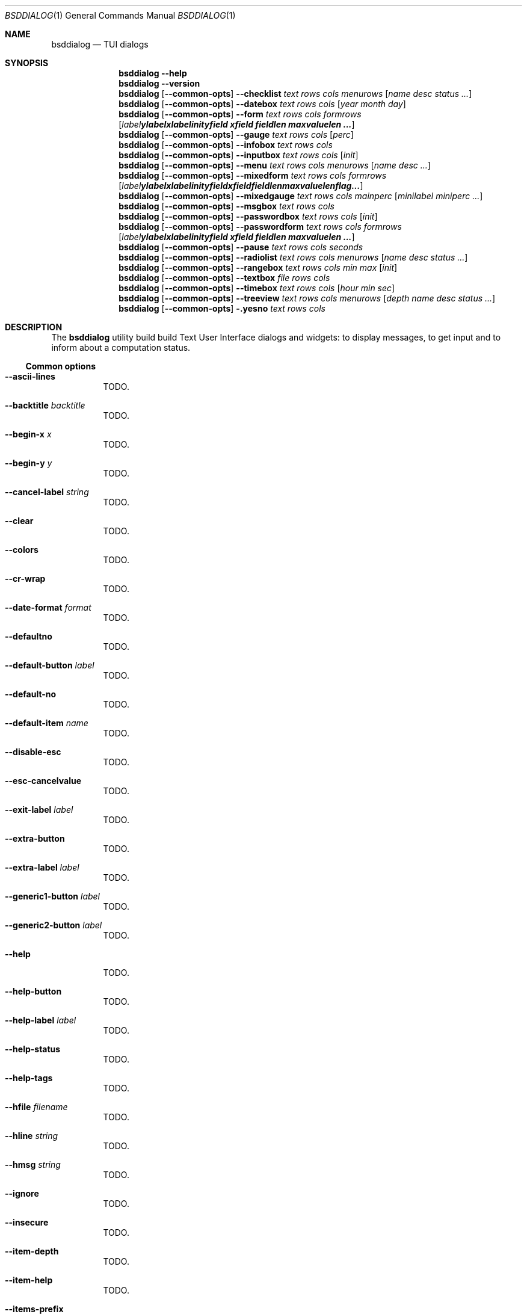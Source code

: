 .\"
.\" Copyright (c) 2021-2022 Alfonso Sabato Siciliano
.\"
.\" Redistribution and use in source and binary forms, with or without
.\" modification, are permitted provided that the following conditions
.\" are met:
.\" 1. Redistributions of source code must retain the above copyright
.\"    notice, this list of conditions and the following disclaimer.
.\" 2. Redistributions in binary form must reproduce the above copyright
.\"    notice, this list of conditions and the following disclaimer in the
.\"    documentation and/or other materials provided with the distribution.
.\"
.\" THIS SOFTWARE IS PROVIDED BY THE AUTHOR AND CONTRIBUTORS ``AS IS'' AND
.\" ANY EXPRESS OR IMPLIED WARRANTIES, INCLUDING, BUT NOT LIMITED TO, THE
.\" IMPLIED WARRANTIES OF MERCHANTABILITY AND FITNESS FOR A PARTICULAR PURPOSE
.\" ARE DISCLAIMED.  IN NO EVENT SHALL THE AUTHOR OR CONTRIBUTORS BE LIABLE
.\" FOR ANY DIRECT, INDIRECT, INCIDENTAL, SPECIAL, EXEMPLARY, OR CONSEQUENTIAL
.\" DAMAGES (INCLUDING, BUT NOT LIMITED TO, PROCUREMENT OF SUBSTITUTE GOODS
.\" OR SERVICES; LOSS OF USE, DATA, OR PROFITS; OR BUSINESS INTERRUPTION)
.\" HOWEVER CAUSED AND ON ANY THEORY OF LIABILITY, WHETHER IN CONTRACT, STRICT
.\" LIABILITY, OR TORT (INCLUDING NEGLIGENCE OR OTHERWISE) ARISING IN ANY WAY
.\" OUT OF THE USE OF THIS SOFTWARE, EVEN IF ADVISED OF THE POSSIBILITY OF
.\" SUCH DAMAGE.
.\"
.Dd January 14, 2021
.Dt BSDDIALOG 1
.Os
.Sh NAME
.Nm bsddialog
.Nd TUI dialogs
.Sh SYNOPSIS
.Nm
.Fl Fl help
.Nm
.Fl Fl version
.Nm
.Op Fl Fl common-opts
.Fl Fl checklist Ar text Ar rows Ar cols Ar menurows 
.Op Ar name Ar desc Ar status ...
.Nm
.Op Fl Fl common-opts
.Fl Fl datebox Ar text Ar rows Ar cols Op Ar year Ar month Ar day
.Nm
.Op Fl Fl common-opts
.Fl Fl form Ar text Ar rows Ar cols Ar formrows
.Op Ar label ylabel xlabel init yfield xfield fieldlen maxvaluelen ...
.Nm
.Op Fl Fl common-opts
.Fl Fl gauge Ar text Ar rows Ar cols Op Ar perc
.Nm
.Op Fl Fl common-opts
.Fl Fl infobox Ar text Ar rows Ar cols
.Nm
.Op Fl Fl common-opts
.Fl Fl inputbox Ar text Ar rows Ar cols Op Ar init
.Nm
.Op Fl Fl common-opts
.Fl Fl menu Ar text Ar rows Ar cols Ar menurows Op Ar name desc ...
.Nm
.Op Fl Fl common-opts
.Fl Fl mixedform Ar text Ar rows Ar cols Ar formrows
.Op Ar label ylabel xlabel init yfield xfield fieldlen maxvaluelen flag ...
.Nm
.Op Fl Fl common-opts
.Fl Fl mixedgauge Ar text Ar rows Ar cols Ar mainperc
.Op Ar minilabel Ar miniperc ...
.Nm
.Op Fl Fl common-opts
.Fl Fl msgbox Ar text Ar rows Ar cols
.Nm
.Op Fl Fl common-opts
.Fl Fl passwordbox Ar text Ar rows Ar cols Op Ar init
.Nm
.Op Fl Fl common-opts
.Fl Fl passwordform Ar text Ar rows Ar cols Ar formrows
.Op Ar label Ar ylabel Ar xlabel Ar init Ar yfield Ar xfield Ar fieldlen Ar maxvaluelen ...
.Nm
.Op Fl Fl common-opts
.Fl Fl pause Ar text Ar rows Ar cols Ar seconds
.Nm
.Op Fl Fl common-opts
.Fl Fl radiolist Ar text Ar rows Ar cols Ar menurows
.Op Ar name Ar desc Ar status ...
.Nm
.Op Fl Fl common-opts
.Fl Fl rangebox Ar text Ar rows Ar cols Ar min Ar max Op Ar init
.Nm
.Op Fl Fl common-opts
.Fl Fl textbox Ar file Ar rows Ar cols
.Nm
.Op Fl Fl common-opts
.Fl Fl timebox Ar text Ar rows Ar cols Op Ar hour Ar min Ar sec
.Nm
.Op Fl Fl common-opts
.Fl Fl treeview Ar text Ar rows Ar cols Ar menurows
.Op Ar depth Ar name Ar desc Ar status ...
.Nm
.Op Fl Fl common-opts
.Fl .yesno Ar text Ar rows Ar cols
.Sh DESCRIPTION
The
.Nm bsddialog
utility build build Text User Interface dialogs and widgets: to display
messages, to get input and to inform about a computation status.
.Ss Common options
.Bl -tag -width Ds
.It Fl Fl ascii-lines
TODO.
.It Fl Fl backtitle Ar backtitle
TODO.
.It Fl Fl begin-x Ar x
TODO.
.It Fl Fl begin-y Ar y
TODO.
.It Fl Fl cancel-label Ar string
TODO.
.It Fl Fl clear
TODO.
.It Fl Fl colors
TODO.
.It Fl Fl cr-wrap
TODO.
.It Fl Fl date-format Ar format
TODO.
.It Fl Fl defaultno
TODO.
.It Fl Fl default-button Ar label
TODO.
.It Fl Fl default-no
TODO.
.It Fl Fl default-item Ar name
TODO.
.It Fl Fl disable-esc
TODO.
.It Fl Fl esc-cancelvalue
TODO.
.It Fl Fl exit-label Ar label
TODO.
.It Fl Fl extra-button
TODO.
.It Fl Fl extra-label Ar label
TODO.
.It Fl Fl generic1-button Ar label
TODO.
.It Fl Fl generic2-button Ar label
TODO.
.It Fl Fl help
TODO.
.It Fl Fl help-button
TODO.
.It Fl Fl help-label Ar label
TODO.
.It Fl Fl help-status
TODO.
.It Fl Fl help-tags
TODO.
.It Fl Fl hfile Ar filename
TODO.
.It Fl Fl hline Ar string
TODO.
.It Fl Fl hmsg Ar string
TODO.
.It Fl Fl ignore
TODO.
.It Fl Fl insecure
TODO.
.It Fl Fl item-depth
TODO.
.It Fl Fl item-help
TODO.
.It Fl Fl items-prefix
TODO.
.It Fl Fl max-input Ar size
TODO.
.It Fl Fl no-cancel
TODO.
.It Fl Fl nocancel
TODO.
.It Fl Fl no-collapse
TODO.
.It Fl Fl no-items
TODO.
.It Fl Fl no-label Ar label
TODO.
.It Fl Fl no-lines
TODO.
.It Fl Fl no-nl-expand
TODO.
.It Fl Fl no-ok
TODO.
.It Fl Fl nook
TODO.
.It Fl Fl no-shadow
TODO.
.It Fl Fl no-tags
TODO.
.It Fl Fl ok-label Ar label
TODO.
.It Fl Fl output-fd Ar fd
TODO.
.It Fl Fl output-separator Ar sep
TODO.
.It Fl Fl print-maxsize
TODO.
.It Fl Fl print-size
TODO.
.It Fl Fl print-version
TODO.
.It Fl Fl quoted
TODO.
.It Fl Fl separate-output
TODO.
.It Fl Fl separator Ar sep
TODO.
.It Fl Fl shadow
TODO.
.It Fl Fl single-quoted
TODO.
.It Fl Fl sleep Ar secs
TODO.
.It Fl Fl stderr
TODO.
.It Fl Fl stdout
TODO.
.It Fl Fl tab-len Ar spaces
TODO.
.It Fl Fl theme Ar blackwhite|bsddialog|dialog
TODO.
.It Fl Fl time-format Ar format
TODO.
.It Fl Fl title Ar title
TODO.
.It Fl Fl trim
TODO.
.It Fl Fl version
TODO.
.It Fl Fl yes-label Ar label
TODO.
.El
.Ss Dialogs
The following dialogs are available:
.Bl -tag -width Ds
.It Fl Fl checklist Ar text Ar rows Ar cols Ar menurows Op Ar name Ar desc Ar status ...
builds a checklist with
.Ar menurows
height.
.It Fl Fl datebox Ar text Ar rows Ar cols Op year month day
TODO.
.It Fl Fl form Ar text Ar rows Ar cols Ar formrows Op Ar label ylabel xlabel init yfield xfield fieldlen maxvalue ...
TODO.
.It Fl Fl gauge Ar text Ar rows Ar cols Op perc
TODO.
.It Fl Fl infobox Ar text Ar rows Ar cols
TODO.
.It Fl Fl inputbox Ar text Ar rows Ar cols Op initstring
TODO.
.It Fl Fl menu Ar text Ar rows Ar cols Ar menurows Op Ar name desc ...
TODO.
.It Fl Fl mixedform Ar text Ar rows Ar cols Ar formrows Op Ar label ylabel xlabel init yfield xfield fieldlen maxvalue 0|1|2 ...
TODO.
.It Fl Fl mixedgauge Ar text Ar rows Ar cols Ar mainperc Op Ar minilabel Ar miniperc ...
TODO  <mainperc> [<minilabel> <-123456789|-10|-11|miniperc> ...].
.It Fl Fl msgbox Ar text Ar rows Ar cols
TODO.
.It Fl Fl passwordbox Ar text Ar rows Ar cols Op Ar defaultvalue
TODO.
.It Fl Fl passwordform Ar text Ar rows Ar cols Ar formrows Op Ar label Ar ylabel Ar xlabel Ar init Ar yfield Ar Ar xfield  Ar fieldlen Ar maxvalue ...
TODO.
.It Fl Fl pause Ar text Ar rows Ar cols Ar seconds
TODO.
.It Fl Fl radiolist Ar text Ar rows Ar cols Ar menurows Op Ar name Ar desc Ar on|off ...
TODO.
.It Fl Fl rangebox Ar text Ar rows Ar cols Ar min Ar max Op Ar default
TODO.
.It Fl Fl textbox Ar file Ar rows Ar cols
TODO.
.It Fl Fl timebox Ar text Ar rows Ar cols Op Ar hour Ar min Ar sec
TODO.
.It Fl Fl treeview Ar text Ar rows Ar cols Ar menurows Op Ar depth Ar name Ar desc Ar on|off ...
TODO
.It Fl .yesno Ar text Ar rows Ar cols
TODO.
.El
.Sh EXIT STATUS
The
.Nm
utility exits -1 or 255, depending by the terminal, on unsuccessful.
Otherwise, depending on the pressed button, key or user input the following
values can be returned:
.Bl -column -compact
.It 0
Ok or Yes button.
.It 1
Cancel or No button.
.It 2
Help button.
.It 3
Extra button.
.It 4
Timeout.
.It 5
ESC key.
.It 6
Generic 1 button.
.It 7
Generic 2 button.
.Ed
.Sh EXAMPLES
Backtitle, title and message:
.Dl bsddialog --backtitle INFO --title info --msgbox Message 0 0
.Pp
.Dq Yes-No Question
and theme:
.Dl bsddialog --theme blackwhite --yesno Question 10 30
.Pp
Checklist:
.Dl bsddialog --checklist Checklist 0 0 3 N1 \&D1 off N2 D2 on N3 D3 off
.Pp
Gauge:
.Bd -literal -offset indent -compact
i=1
for c in A B C D E F G H
do
	sleep 1
	echo XXX
	echo "$(expr $(expr $i "*" 100) "/" 8)"
	echo "[$i/8] Char: $c"
	echo XXX
	if [ $i -eq 8 ]
	then
		echo EOF
	fi
	i=`expr $i + 1`
done | bsddialog --title " gauge " --gauge "Starting..." 10 70
.Ed
.Sh SEE ALSO
.Xr bsddialog 3 .
.Sh HISTORY
The
.Nm bsddialog
utility first appeared in
.Fx 14.0 .
.Sh AUTHORS
.Nm bsddialog
was written by
.An Alfonso Sabato Siciliano Aq Mt alf.siciliano@gmail.com .
.Sh BUGS
The forms do not resize the dialog after a terminal change and does not provides
scrolling for items.